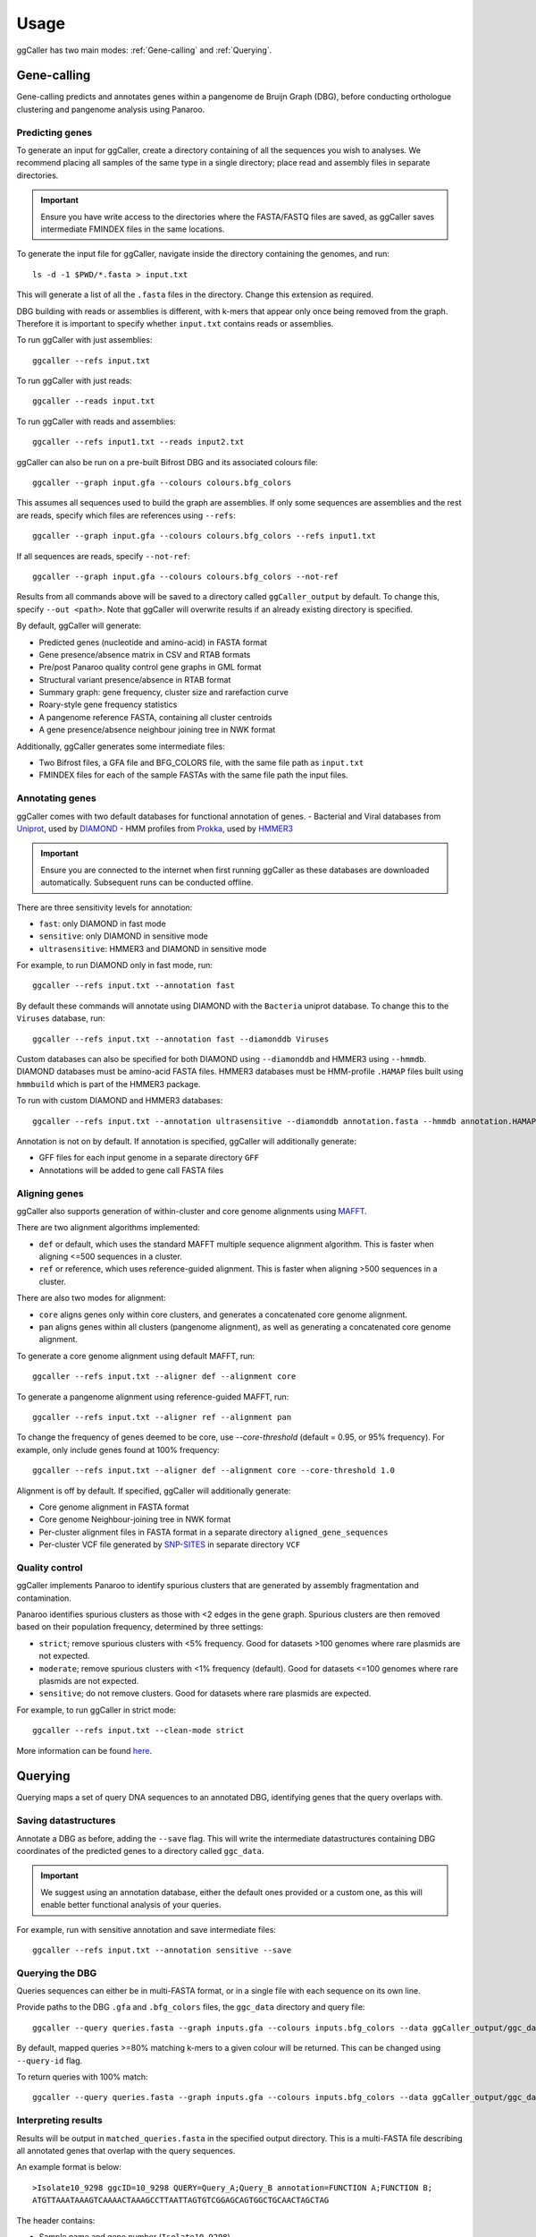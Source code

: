 Usage
==================================

ggCaller has two main modes: :ref:`Gene-calling` and :ref:`Querying`.

.. _gene-calling:

Gene-calling
-------------

Gene-calling predicts and annotates genes within a pangenome de Bruijn Graph (DBG), before
conducting orthologue clustering and pangenome analysis using Panaroo.

Predicting genes
^^^^^^^^^^^^^^^^

To generate an input for ggCaller, create a directory containing of all the sequences you wish to analyses.
We recommend placing all samples of the same type in a single directory; place read and assembly files in
separate directories.

.. important::
    Ensure you have write access to the directories where
    the FASTA/FASTQ files are saved, as ggCaller saves
    intermediate FMINDEX files in the same locations.

To generate the input file for ggCaller, navigate inside the directory containing the genomes, and run::

    ls -d -1 $PWD/*.fasta > input.txt

This will generate a list of all the ``.fasta`` files in the directory. Change this extension as required.

DBG building with reads or assemblies is different, with k-mers that appear only once being removed from the graph.
Therefore it is important to specify whether ``input.txt`` contains reads or assemblies.

To run ggCaller with just assemblies::

    ggcaller --refs input.txt

To run ggCaller with just reads::

    ggcaller --reads input.txt

To run ggCaller with reads and assemblies::

    ggcaller --refs input1.txt --reads input2.txt

ggCaller can also be run on a pre-built Bifrost DBG and its associated colours file::

    ggcaller --graph input.gfa --colours colours.bfg_colors

This assumes all sequences used to build the graph are assemblies.
If only some sequences are assemblies and the rest are reads, specify which files are references using ``--refs``::

    ggcaller --graph input.gfa --colours colours.bfg_colors --refs input1.txt

If all sequences are reads, specify ``--not-ref``::

    ggcaller --graph input.gfa --colours colours.bfg_colors --not-ref

Results from all commands above will be saved to a directory called ``ggCaller_output`` by default.
To change this, specify ``--out <path>``. Note that ggCaller will overwrite results if an already existing directory is specified.

By default, ggCaller will generate:

- Predicted genes (nucleotide and amino-acid) in FASTA format
- Gene presence/absence matrix in CSV and RTAB formats
- Pre/post Panaroo quality control gene graphs in GML format
- Structural variant presence/absence in RTAB format
- Summary graph: gene frequency, cluster size and rarefaction curve
- Roary-style gene frequency statistics
- A pangenome reference FASTA, containing all cluster centroids
- A gene presence/absence neighbour joining tree in NWK format

Additionally, ggCaller generates some intermediate files:

- Two Bifrost files, a GFA file and BFG_COLORS file, with the same file path as ``input.txt``
- FMINDEX files for each of the sample FASTAs with the same file path the input files.

Annotating genes
^^^^^^^^^^^^^^^^

ggCaller comes with two default databases for functional annotation of genes.
- Bacterial and Viral databases from `Uniprot <https://www.uniprot.org/>`_, used by `DIAMOND <https://github.com/bbuchfink/diamond>`_
- HMM profiles from `Prokka <https://github.com/tseemann/prokka>`_, used by `HMMER3 <https://github.com/EddyRivasLab/hmmer>`_

.. important::
    Ensure you are connected to the internet
    when first running ggCaller as these databases
    are downloaded automatically. Subsequent runs
    can be conducted offline.

There are three sensitivity levels for annotation:

- ``fast``: only DIAMOND  in fast mode
- ``sensitive``: only DIAMOND in sensitive mode
- ``ultrasensitive``: HMMER3 and DIAMOND in sensitive mode

For example, to run DIAMOND only in fast mode, run::

    ggcaller --refs input.txt --annotation fast

By default these commands will annotate using DIAMOND with the ``Bacteria`` uniprot database.
To change this to the ``Viruses`` database, run::

    ggcaller --refs input.txt --annotation fast --diamonddb Viruses

Custom databases can also be specified for both DIAMOND using ``--diamonddb`` and HMMER3 using ``--hmmdb``.
DIAMOND databases must be amino-acid FASTA files. HMMER3 databases must be HMM-profile ``.HAMAP`` files built using
``hmmbuild`` which is part of the HMMER3 package.

To run with custom DIAMOND and HMMER3 databases::

    ggcaller --refs input.txt --annotation ultrasensitive --diamonddb annotation.fasta --hmmdb annotation.HAMAP

Annotation is not on by default. If annotation is specified, ggCaller will additionally generate:

- GFF files for each input genome in a separate directory ``GFF``
- Annotations will be added to gene call FASTA files

Aligning genes
^^^^^^^^^^^^^^

ggCaller also supports generation of within-cluster and core genome alignments using `MAFFT <https://github.com/GSLBiotech/mafft>`_.

There are two alignment algorithms implemented:

- ``def`` or default, which uses the standard MAFFT multiple sequence alignment algorithm. This is faster when aligning <=500 sequences in a cluster.
- ``ref`` or reference, which uses reference-guided alignment. This is faster when aligning >500 sequences in a cluster.

There are also two modes for alignment:

- ``core`` aligns genes only within core clusters, and generates a concatenated core genome alignment.
- ``pan`` aligns genes within all clusters (pangenome alignment), as well as generating a concatenated core genome alignment.

To generate a core genome alignment  using default MAFFT, run::

    ggcaller --refs input.txt --aligner def --alignment core

To generate a pangenome alignment using reference-guided MAFFT, run::

    ggcaller --refs input.txt --aligner ref --alignment pan

To change the frequency of genes deemed to be core, use `--core-threshold` (default = 0.95, or 95% frequency).
For example, only include genes found at 100% frequency::

    ggcaller --refs input.txt --aligner def --alignment core --core-threshold 1.0

Alignment is off by default. If specified, ggCaller will additionally generate:

- Core genome alignment in FASTA format
- Core genome Neighbour-joining tree in NWK format
- Per-cluster alignment files in FASTA format in a separate directory ``aligned_gene_sequences``
- Per-cluster VCF file generated by `SNP-SITES <https://github.com/sanger-pathogens/snp-sites>`_ in separate directory ``VCF``

Quality control
^^^^^^^^^^^^^^^

ggCaller implements Panaroo to identify spurious clusters that are generated by assembly fragmentation and contamination.

Panaroo identifies spurious clusters as those with <2 edges in the gene graph. Spurious clusters are then removed based
on their population frequency, determined by three settings:

- ``strict``; remove spurious clusters with <5% frequency. Good for datasets >100 genomes where rare plasmids are not expected.
- ``moderate``; remove spurious clusters with <1% frequency (default). Good for datasets <=100 genomes where rare plasmids are not expected.
- ``sensitive``; do not remove clusters. Good for datasets where rare plasmids are expected.

For example, to run ggCaller in strict mode::

    ggcaller --refs input.txt --clean-mode strict

More information can be found `here <https://gtonkinhill.github.io/panaroo/#/gettingstarted/params>`_.

.. _querying:

Querying
--------

Querying maps a set of query DNA sequences to an annotated DBG, identifying genes that
the query overlaps with.

Saving datastructures
^^^^^^^^^^^^^^^^^^^^^

Annotate a DBG as before, adding the ``--save`` flag. This will write the intermediate datastructures
containing DBG coordinates of the predicted genes to a directory called ``ggc_data``.

.. important::
    We suggest using an annotation database, either the default
    ones provided or a custom one, as this will enable better
    functional analysis of your queries.

For example, run with sensitive annotation and save intermediate files::

    ggcaller --refs input.txt --annotation sensitive --save

Querying the DBG
^^^^^^^^^^^^^^^^^^^^^

Queries sequences can either be in multi-FASTA format, or in a single file with each sequence on its own line.

Provide paths to the DBG ``.gfa`` and ``.bfg_colors`` files, the ``ggc_data`` directory and query file::

    ggcaller --query queries.fasta --graph inputs.gfa --colours inputs.bfg_colors --data ggCaller_output/ggc_data

By default, mapped queries >=80% matching k-mers to a given colour will be returned. This can be changed using
``--query-id`` flag.

To return queries with 100% match::

    ggcaller --query queries.fasta --graph inputs.gfa --colours inputs.bfg_colors --data ggCaller_output/ggc_data --query-id 1.0

.. _Interpreting results:

Interpreting results
^^^^^^^^^^^^^^^^^^^^^

Results will be output in ``matched_queries.fasta`` in the specified output directory. This is a multi-FASTA file describing
all annotated genes that overlap with the query sequences.

An example format is below::

    >Isolate10_9298 ggcID=10_9298 QUERY=Query_A;Query_B annotation=FUNCTION A;FUNCTION B;
    ATGTTAAATAAAGTCAAAACTAAAGCCTTAATTAGTGTCGGAGCAGTGGCTGCAACTAGCTAG

The header contains:

- Sample name and gene number (``Isolate10_9298``)
- ggCaller identifier (``ggcID`` field)
- Mapped query sequences or IDs (``QUERY`` field) separated by semi-colons. These will be fasta IDs if ``queries`` file is a FASTA, otherwise DNA sequence.
- Annotation(s) (``annotation`` field) separated by semi-colons

Parallelisation
---------------

ggCaller is fully parallelised using OpenMP and python multiprocessing. By default ggCaller runs single-threaded.

To specify the number of threads::

    ggcaller --refs input.txt --threads 8

